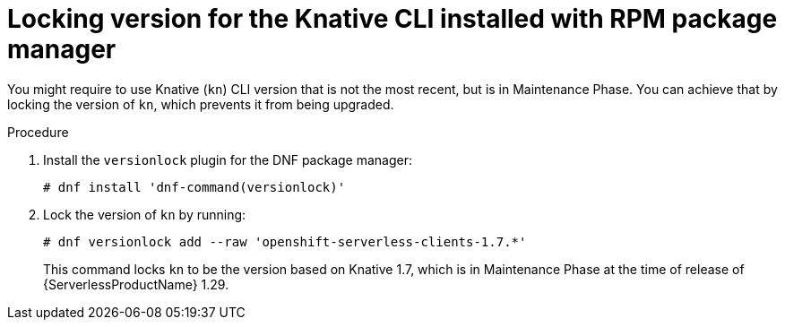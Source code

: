 // Module included in the following assemblies:
//
// * /serverless/install/serverless-upgrades.adoc

:_content-type: PROCEDURE
[id="serverless-locking-version-for-cli-installed-with-rpm-package-manager_{context}"]
= Locking version for the Knative CLI installed with RPM package manager

You might require to use Knative (`kn`) CLI version that is not the most recent, but is in Maintenance Phase. You can achieve that by locking the version of `kn`, which prevents it from being upgraded.

.Procedure

. Install the `versionlock` plugin for the DNF package manager:
+
[source,terminal]
----
# dnf install 'dnf-command(versionlock)'
----

. Lock the version of `kn` by running:
+
[source,terminal]
----
# dnf versionlock add --raw 'openshift-serverless-clients-1.7.*'
----
+
This command locks `kn` to be the version based on Knative 1.7, which is in Maintenance Phase at the time of release of {ServerlessProductName} 1.29.
